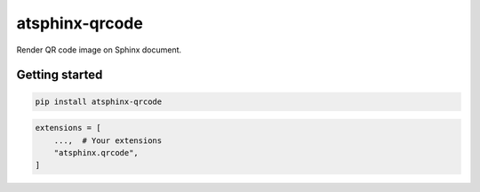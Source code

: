 ===============
atsphinx-qrcode
===============

Render QR code image on Sphinx document.

Getting started
===============

.. code:: console

   pip install atsphinx-qrcode

.. code:: python

   extensions = [
       ...,  # Your extensions
       "atsphinx.qrcode",
   ]
